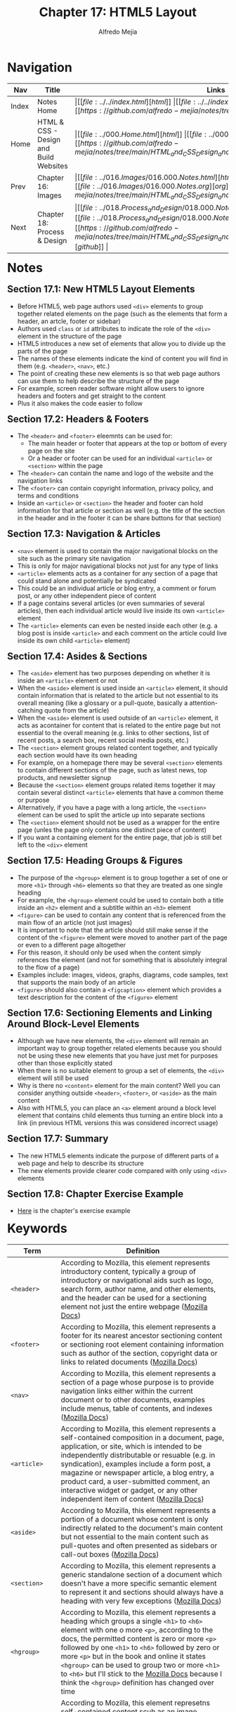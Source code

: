 #+title: Chapter 17: HTML5 Layout
#+author: Alfredo Mejia
#+options: num:nil html-postamble:nil
#+html_head: <link rel="stylesheet" type="text/css" href="../../resources/bulma/bulma.css" /> <style>body {margin: 5%} h1,h2,h3,h4,h5,h6 {margin-top: 3%}</style>

* Navigation                                                                                                                                                                                                          
| Nav   | Title                                  | Links                                   |
|-------+----------------------------------------+-----------------------------------------|
| Index | Notes Home                             | \vert [[file:../../index.html][html]] \vert [[file:../../index.org][org]] \vert [[https://github.com/alfredo-mejia/notes/tree/main][github]] \vert |
| Home  | HTML & CSS - Design and Build Websites | \vert [[file:../000.Home.html][html]] \vert [[file:../000.Home.org][org]] \vert [[https://github.com/alfredo-mejia/notes/tree/main/HTML_and_CSS_Design_and_Build_Websites][github]] \vert |
| Prev  | Chapter 16: Images                     | \vert [[file:../016.Images/016.000.Notes.html][html]] \vert [[file:../016.Images/016.000.Notes.org][org]] \vert [[https://github.com/alfredo-mejia/notes/tree/main/HTML_and_CSS_Design_and_Build_Websites/016.Images][github]] \vert |
| Next  | Chapter 18: Process & Design           | \vert [[file:../018.Process_and_Design/018.000.Notes.html][html]] \vert [[file:../018.Process_and_Design/018.000.Notes.org][org]] \vert [[https://github.com/alfredo-mejia/notes/tree/main/HTML_and_CSS_Design_and_Build_Websites/018.Process_and_Design][github]] \vert |

* Notes

** Section 17.1: New HTML5 Layout Elements
   - Before HTML5, web page authors used ~<div>~ elements to group together related elements on the page (such as the elements that form a header, an artcle, footer or sidebar)
   - Authors used ~class~ or ~id~ attributes to indicate the role of the ~<div>~ element in the structure of the page
   - HTML5 introduces a new set of elements that allow you to divide up the parts of the page
   - The names of these elements indicate the kind of content you will find in them (e.g. ~<header>~, ~<nav>~, etc.)
   - The point of creating these new elements is so that web page authors can use them to help describe the structure of the page
   - For example, screen reader software might allow users to ignore headers and footers and get straight to the content
   - Plus it also makes the code easier to follow

** Section 17.2: Headers & Footers
   - The ~<header>~ and ~<footer>~ eleemnts can be used for:
     - The main header or footer that appears at the top or bottom of every page on the site
     - Or a header or footer can be used for an individual ~<article>~ or ~<section>~ within the page
   - The ~<header>~ can contain the name and logo of the website and the navigation links
   - The ~<footer>~ can contain copyright information, privacy policy, and terms and conditions
   - Inside an ~<article>~ or ~<section>~ the header and footer can hold information for that article or section as well (e.g. the title of the section in the header and in the footer it can be share buttons for that section)

** Section 17.3: Navigation & Articles
   - ~<nav>~ element is used to contain the major navigational blocks on the site such as the primary site navigation
   - This is only for major navigational blocks not just for any type of links
   - ~<article>~ elements acts as a container for any section of a page that could stand alone and potentially be syndicated
   - This could be an individual article or blog entry, a comment or forum post, or any other independent piece of content
   - If a page contains several articles (or even summaries of several articles), then each individual article would live inside its own ~<article>~ element
   - The ~<article>~ elements can even be nested inside each other (e.g. a blog post is inside ~<article>~ and each comment on the article could live inside its own child ~<article>~ element)

** Section 17.4: Asides & Sections
   - The ~<aside>~ element has two purposes depending on whether it is inside an ~<article>~ element or not
   - When the ~<aside>~ element is used inside an ~<article>~ element, it should contain information that is related to the article but not essential to its overall meaning (like a glossary or a pull-quote, basically a attention-catching quote from the article)
   - When the ~<aside>~ element is used outside of an ~<article>~ element, it acts as acontainer for content that is related to the entire page but not essential to the overall meaning (e.g. links to other sections, list of recent posts, a search box, recent social media posts, etc.)
   - The ~<section>~ element groups related content together, and typically each section would have its own heading
   - For example, on a homepage there may be several ~<section>~ elements to contain different sections of the page, such as latest news, top products, and newsletter signup
   - Because the ~<section>~ element groups related items together it may contain several distinct ~<article>~ elements that have a common theme or purpose
   - Alternatively, if you have a page with a long article, the ~<section>~ element can be used to split the article up into separate sections
   - The ~<section>~ element should not be used as a wrapper for the entire page (unles the page only contains one distinct piece of content)
   - If you want a containing element for the entire page, that job is still bet left to the ~<div>~ element
     
** Section 17.5: Heading Groups & Figures
   - The purpose of the ~<hgroup>~ element is to group together a set of one or more ~<h1>~ through ~<h6>~ elements so that they are treated as one single heading
   - For example, the ~<hgroup>~ element could be used to contain both a title inside an ~<h2>~ element and a subtitle within an ~<h3>~ element
   - ~<figure>~ can be used to contain any content that is referenced from the main flow of an article (not just images)
   - It is important to note that the article should still make sense if the content of the ~<figure>~ element were moved to another part of the page or even to a different page altogether
   - For this reason, it should only be used when the content simply references the element (and not for something that is absolutely integral to the flow of a page)
   - Examples include: images, videos, graphs, diagrams, code samples, text that supports the main body of an article
   - ~<figure>~ should also contain a ~<figcaption>~ element which provides a text description for the content of the ~<figure>~ element

** Section 17.6: Sectioning Elements and Linking Around Block-Level Elements
   - Although we have new elements, the ~<div>~ element will remain an important way to group together related elements because you should not be using these new elements that you have just met for purposes other than those explicitly stated
   - When there is no suitable element to group a set of elements, the ~<div>~ element will still be used
   - Why is there no ~<content>~ element for the main content? Well you can consider anything outside ~<header>~, ~<footer>~, or ~<aside>~ as the main content
   - Also with HTML5, you can place an ~<a>~ element around a block level element that contains child elements thus turning an entire block into a link (in previous HTML versions this was considered incorrect usage)

** Section 17.7: Summary
   - The new HTML5 elements indicate the purpose of different parts of a web page and help to describe its structure
   - The new elements provide clearer code compared with only using ~<div>~ elements

** Section 17.8: Chapter Exercise Example
   - [[file:./017.008.Chapter_Exercise_Example/index.html][Here]] is the chapter's exercise example
   
     
* Keywords
| Term           | Definition                                                                                                                                                                                                                                                                                                                                                                                                                                                            |
|----------------+-----------------------------------------------------------------------------------------------------------------------------------------------------------------------------------------------------------------------------------------------------------------------------------------------------------------------------------------------------------------------------------------------------------------------------------------------------------------------|
| ~<header>~     | According to Mozilla, this element represents introductory content, typically a group of introductory or navigational aids such as logo, search form, author name, and other elements, and the header can be used for a sectioning element not just the entire webpage ([[https://developer.mozilla.org/en-US/docs/Web/HTML/Element/header][Mozilla Docs]])                                                                                                                                                                                 |
| ~<footer>~     | According to Mozilla, this element represents a footer for its nearest ancestor sectioning content or sectioning root element containing information such as author of the section, copyright data or links to related documents ([[https://developer.mozilla.org/en-US/docs/Web/HTML/Element/footer][Mozilla Docs]])                                                                                                                                                                                                                       |
| ~<nav>~        | According to Mozilla, this element represents a section of a page whose purpose is to provide navigation links either within the current document or to other documents, examples include menus, table of contents, and indexes ([[https://developer.mozilla.org/en-US/docs/Web/HTML/Element/nav][Mozilla Docs]])                                                                                                                                                                                                                        |
| ~<article>~    | According to Mozilla, this element represents a self-contained composition in a document, page, application, or site, which is intended to be independently distributable or resuable (e.g. in syndication), examples include a form post, a magazine or newspaper article, a blog entry, a product card, a user-submitted comment, an interactive widget or gadget, or any other independent item of content ([[https://developer.mozilla.org/en-US/docs/Web/HTML/Element/article][Mozilla Docs]])                                          |
| ~<aside>~      | According to Mozilla, this element represents a portion of a document whose content is only indirectly related to the document's main content but not essential to the main content such as pull-quotes and often presented as sidebars or call-out boxes ([[https://developer.mozilla.org/en-US/docs/Web/HTML/Element/aside][Mozilla Docs]])                                                                                                                                                                                              |
| ~<section>~    | According to Mozilla, this element represents a generic standalone section of a document which doesn't have a more specific semantic element to represent it and sections should always have a heading with very few exceptions ([[https://developer.mozilla.org/en-US/docs/Web/HTML/Element/section][Mozilla Docs]])                                                                                                                                                                                                                        |
| ~<hgroup>~     | According to Mozilla, this element represents a heading which groups a single ~<h1>~ to ~<h6>~ element with one o more ~<p>~, according to the docs, the permitted content is zero or more ~<p>~ followed by one ~<h1>~ to ~<h6>~ followed by zero or more ~<p>~ but in the book and online it states ~<hgroup>~ can be used to group two or more ~<h1>~ to ~<h6>~ but I'll stick to the [[https://developer.mozilla.org/en-US/docs/Web/HTML/Element/hgroup][Mozilla Docs]] because I think the ~<hgroup>~ definition has changed over time |
| ~<figure>~     | According to Mozilla, this element represetns self-contained content scuh as an image, illustration, diagram, code snippet, etc. that is referenced in the main flow of a document but can be moved to another part of the document or toan appendix without affecting the main flow, an optional caption can be specified using ~<figcaption>~ and the whole figure with its caption is referenced as a single unit ([[https://developer.mozilla.org/en-US/docs/Web/HTML/Element/figure][Mozilla Docs]])                                   |
| ~<figcaption>~ | According to Mozilla, this element represents a caption or legend describing the rest of the contents of its parent ~<figure>~ element providing the ~<figure>~ an accessible description ([[https://developer.mozilla.org/en-US/docs/Web/HTML/Element/figcaption][Mozilla Docs]])                                                                                                                                                                                                                                                              |

* Questions
  - *Q*: What are some examples for ~<article>~ and ~<section>~?
         - For example, ~<article>~ can be used for single comments in a blog post, why? Because each comment is a self-contained composition which can be independently distributable (e.g. show in an ad, highlighted comment / review, etc.) and each comment does not reference each other
	 - Another example could be reviews, each review can be placed inside an ~<article>~ because it is a independent self-contained composition in relation to its parent (e.g. a section in the page for reviews)
	 - An example for ~<section>~ could be you are writing about a topic and you divide a topic into sub-topics and each sub-topic can be its own ~<section>~
	 - Another example could be let's say you have an e-commerce and you have top picks, newly added products, and for-you products, then each section of the page can be inside ~<section>~
	   
  - *Q*: What is the purpose of ~<hgroup>~? Is it used for the overall site's heading or any type of headings?
         - I found this [[https://forum.freecodecamp.org/t/real-life-use-of-hgroup/603858/2][forum]] inside freecodecamp.org which discusses about ~<hrgroup>~
	 - Apparently before you could have added multiple headings inside ~<hgroup>~ but the definition has changed to only allow one heading and one or more paragraph element
	 - The purpose of ~<hgroup>~ is to add a subtitle or a little title description
	 - For example, let's say you want to talk about ACM you could do something like:
	   #+BEGIN_SRC html
	     <hgroup>
	       <h1>ACM</h1>
	       <p>Advancing Computing as a Science & Profession</p>
	     </hgroup>
	   #+END_SRC
	 - The ~<hgroup>~ can be used for the whole page, for the heading of a section, or anywhere where you could use a heading along with a subtitle
	 - It is not restricted to just the whole page, it can go anywhere where a regular heading would be used
    
* Summary
  - Before HTML5 developers would use ~<div>~ element to group together related elements on a page (e.g. nav, headers, footers, etc.) using ~class~ or ~id~
  - HTML5 introduces new semantic elements that serve like ~<div>~ but for specific purposes, it allows you to divide up parts of the page and the name of these elements indicate the kind of content you will find in them
  - These new elements allow screen readers understand better the content on a page and allows the code to be easier to follow
  - ~<header>~ can be used for the header of the page, an individual ~<article>~ or an individual ~<section>~ and this element can contain the name and logo of the website and the navigation links
  - ~<footer>~ can also be used for the web page, an individual ~<article>~ or an individual ~<section>~ and this element can hold information such as copyright, privacy policy, terms and conditions, etc.
  - ~<nav>~ is used to contain the *major* navigational blocks on the site such as the primary site navigation
  - ~<article>~ acts as a container for any section of a page that could stand alone (e.g. an individual blog entry) and ~<article>~ elements can even be nested inside each other (e.g. inside a block entry, an ~<article>~ element is used for individual comments)
  - ~<aside>~ is a container for any section related to its parent (e.g. an ~<article>~ or the entire page) but not essential to the overall meaning (e.g. glossary, pull-quote, or some other thing)
  - ~<section>~ groups related content together (e.g. in a page there may be several ~<section>~ to contain different sections of the page, such as latest news, top products, etc.) and typically each section would have its own heading
  - ~<section>~ may contain several distinct ~<article>~ elements that have a common theme or purpose
  - ~<hgroup>~ element is to group together a set of one or more ~<h1>~ through ~<h6>~ elements so that they can be treated as a single heading
  - ~<figure>~ is used to contain content that is referenced from the main flow of an article such as images, videos, graphs, diagrams, code samples, text that supports the main body of an article etc.
  - ~<figure>~ should also contain a ~<figcaption>~ element which provides a text description for the content of the ~<figure>~ element
  - These new elements do not get rid of ~<div>~, these elements should only be used for what they have been intended for and when no suitable HTML5 semantic element applies then you should still be using ~<div>~  
